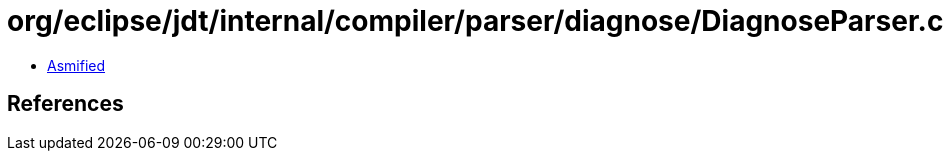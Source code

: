 = org/eclipse/jdt/internal/compiler/parser/diagnose/DiagnoseParser.class

 - link:DiagnoseParser-asmified.java[Asmified]

== References

